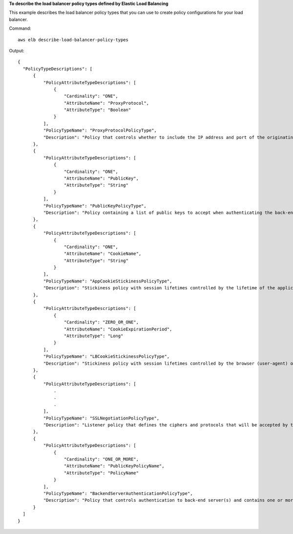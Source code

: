 **To describe the load balancer policy types defined by Elastic Load Balancing**

This example describes the load balancer policy types that you can use to create policy configurations for your load balancer.

Command::

     aws elb describe-load-balancer-policy-types

Output::

  {
    "PolicyTypeDescriptions": [
        {
            "PolicyAttributeTypeDescriptions": [
                {
                    "Cardinality": "ONE",
                    "AttributeName": "ProxyProtocol",
                    "AttributeType": "Boolean"
                }
            ],
            "PolicyTypeName": "ProxyProtocolPolicyType",
            "Description": "Policy that controls whether to include the IP address and port of the originating request for TCP messages. This policy operates on TCP/SSL listeners only"
        },
        {
            "PolicyAttributeTypeDescriptions": [
                {
                    "Cardinality": "ONE",
                    "AttributeName": "PublicKey",
                    "AttributeType": "String"
                }
            ],
            "PolicyTypeName": "PublicKeyPolicyType",
            "Description": "Policy containing a list of public keys to accept when authenticating the back-end server(s). This policy cannot be applied directly to back-end servers or listeners but must be part of a BackendServerAuthenticationPolicyType."
        },
        {
            "PolicyAttributeTypeDescriptions": [
                {
                    "Cardinality": "ONE",
                    "AttributeName": "CookieName",
                    "AttributeType": "String"
                }
            ],
            "PolicyTypeName": "AppCookieStickinessPolicyType",
            "Description": "Stickiness policy with session lifetimes controlled by the lifetime of the application-generated cookie. This policy can be associated only with HTTP/HTTPS listeners."
        },
        {
            "PolicyAttributeTypeDescriptions": [
                {
                    "Cardinality": "ZERO_OR_ONE",
                    "AttributeName": "CookieExpirationPeriod",
                    "AttributeType": "Long"
                }
            ],
            "PolicyTypeName": "LBCookieStickinessPolicyType",
            "Description": "Stickiness policy with session lifetimes controlled by the browser (user-agent) or a specified expiration period. This policy can be associated only with HTTP/HTTPS listeners."
        },
        {
            "PolicyAttributeTypeDescriptions": [
                .
                .
                .
            ],
            "PolicyTypeName": "SSLNegotiationPolicyType",
            "Description": "Listener policy that defines the ciphers and protocols that will be accepted by the load balancer. This policy can be associated only with HTTPS/SSL listeners."
        },
        {
            "PolicyAttributeTypeDescriptions": [
                {
                    "Cardinality": "ONE_OR_MORE",
                    "AttributeName": "PublicKeyPolicyName",
                    "AttributeType": "PolicyName"
                }
            ],
            "PolicyTypeName": "BackendServerAuthenticationPolicyType",
            "Description": "Policy that controls authentication to back-end server(s) and contains one or more policies, such as an instance of a PublicKeyPolicyType. This policy can be associated only with back-end servers that are using HTTPS/SSL."
        }
    ]
  }
